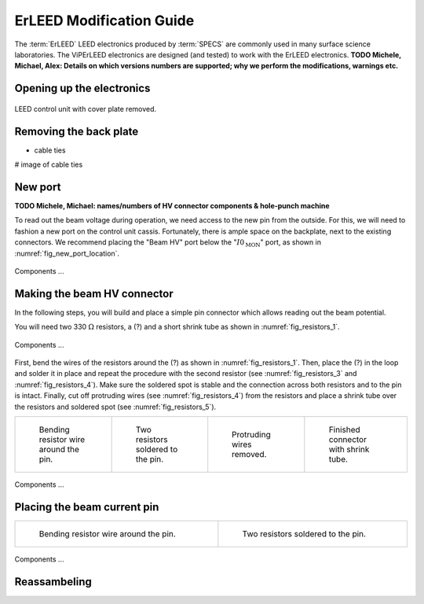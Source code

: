 .. _erleed_modification:

#########################
ErLEED Modification Guide
#########################
The :term:`ErLEED` LEED electronics produced by :term:`SPECS` are commonly used in many surface science laboratories.
The ViPErLEED electronics are designed (and tested) to work with the ErLEED electronics.
**TODO Michele, Michael, Alex: Details on which versions numbers are supported; why we perform the modifications, warnings etc.**


Opening up the electronics
=======================


.. _fig_connector_soldered:
.. figure:: /_static/hardware/ErLEED_modification/electronics_overview.svg
    :width: 75%
    :align: center

    LEED control unit with cover plate removed.

Removing the back plate
=======================

- cable ties

# image of cable ties

New port
========

**TODO Michele, Michael: names/numbers of HV connector components & hole-punch machine**

To read out the beam voltage during operation, we need access to the new pin from the outside.
For this, we will need to fashion a new port on the control unit cassis.
Fortunately, there is ample space on the backplate, next to the existing connectors.
We recommend placing the "Beam HV" port below the ":math:`I0_{\text{MON}}`" port, as shown in :numref:`fig_new_port_location`.


.. _fig_new_port_location:
.. figure:: /_static/hardware/ErLEED_modification/new_port_location.svg
    :width: 75%
    :align: center

    Components ...


Making the beam HV connector
============================

In the following steps, you will build and place a simple pin connector which allows reading out the beam potential.

You will need two 330 :math:`\Omega` resistors, a (?) and a short shrink tube as shown in :numref:`fig_resistors_1`.

.. _fig_resistors_1:
.. figure:: /_static/hardware/ErLEED_modification/resistors/resistors_1.png
    :width: 20%
    :align: center

    Components ...

First, bend the wires of the resistors around the (?) as shown in :numref:`fig_resistors_1`.
Then, place the (?) in the loop and solder it in place and repeat the procedure with the second resistor (see :numref:`fig_resistors_3` and :numref:`fig_resistors_4`).
Make sure the soldered spot is stable and the connection across both resistors and to the pin is intact.
Finally, cut off protruding wires (see :numref:`fig_resistors_4`) from the resistors and place a shrink tube over the resistors and soldered spot (see :numref:`fig_resistors_5`).



.. list-table::
    :align: center
    :width: 100%

    * - .. _fig_resistors_2:
  
        .. figure:: /_static/hardware/ErLEED_modification/resistors/resistors_2.png

            Bending resistor wire around the pin.

      - .. _fig_resistors_3:

        .. figure:: /_static/hardware/ErLEED_modification/resistors/resistors_3.png

            Two resistors soldered to the pin.

      - .. _fig_resistors_4:

        .. figure:: /_static/hardware/ErLEED_modification/resistors/resistors_4.png

            Protruding wires removed.

      - .. _fig_resistors_5:

        .. figure:: /_static/hardware/ErLEED_modification/resistors/resistors_5.png

            Finished connector with shrink tube.

.. _fig_resistors_cable_attached:
.. figure:: /_static/hardware/ErLEED_modification/resistors_cable_attached.jpeg
    :width: 25%
    :align: center

    Components ...



Placing the beam current pin
============================

.. list-table::
    :align: center
    :width: 100%

    * - .. _fig_resistors_2:
  
        .. figure:: /_static/hardware/ErLEED_modification/pin_location/location_medium.svg

            Bending resistor wire around the pin.

      - .. _fig_resistors_3:

        .. figure:: /_static/hardware/ErLEED_modification/pin_location/location_large.svg

            Two resistors soldered to the pin.



.. _fig_connector_soldered:
.. figure:: /_static/hardware/ErLEED_modification/pin_location/connector_soldered.svg
    :width: 50%
    :align: center

    Components ...

Reassambeling
=============

